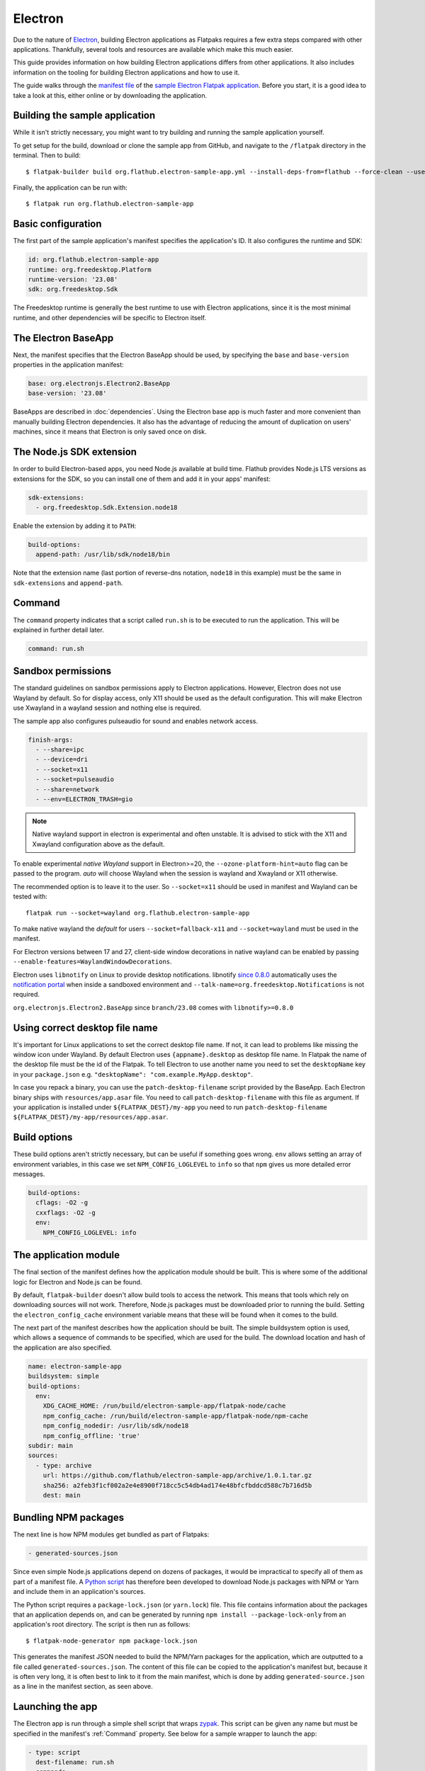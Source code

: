 Electron
========

Due to the nature of `Electron <https://www.electronjs.org/>`_, building
Electron applications as Flatpaks requires a few extra steps compared with other
applications. Thankfully, several tools and resources are available which make
this much easier.

This guide provides information on how building Electron applications differs
from other applications. It also includes information on the tooling for
building Electron applications and how to use it.

The guide walks through the `manifest file
<https://github.com/flathub/electron-sample-app/blob/master/flatpak/org.flathub.electron-sample-app.yml>`_
of the `sample Electron Flatpak application
<https://github.com/flathub/electron-sample-app>`_. Before you start,
it is a good idea to take a look at this, either online or by downloading
the application.


Building the sample application
-------------------------------

While it isn't strictly necessary, you might want to try building and running
the sample application yourself.

To get setup for the build, download or clone the sample app from GitHub,
and navigate to the ``/flatpak`` directory in the terminal. Then
to build::

  $ flatpak-builder build org.flathub.electron-sample-app.yml --install-deps-from=flathub --force-clean --user --install

Finally, the application can be run with::

  $ flatpak run org.flathub.electron-sample-app

Basic configuration
-------------------

The first part of the sample application's manifest specifies the application's
ID. It also configures the runtime and SDK:

.. code-block:: yaml

  id: org.flathub.electron-sample-app
  runtime: org.freedesktop.Platform
  runtime-version: '23.08'
  sdk: org.freedesktop.Sdk

The Freedesktop runtime is generally the best runtime to use with Electron
applications, since it is the most minimal runtime, and other dependencies
will be specific to Electron itself.

The Electron BaseApp
---------------------

Next, the manifest specifies that the Electron BaseApp should be used, by
specifying the ``base`` and ``base-version`` properties in the application
manifest:

.. code-block:: yaml

  base: org.electronjs.Electron2.BaseApp
  base-version: '23.08'

BaseApps are described in :doc:`dependencies`.  Using the Electron base
app is much faster and more convenient than manually building Electron
dependencies. It also has the advantage of reducing the amount of duplication
on users' machines, since it means that Electron is only saved once on disk.

The Node.js SDK extension
-------------------------

In order to build Electron-based apps, you need Node.js available at build time.
Flathub provides Node.js LTS versions as extensions for the SDK, so you can
install one of them and add it in your apps' manifest:

.. code-block:: yaml

  sdk-extensions:
    - org.freedesktop.Sdk.Extension.node18

Enable the extension by adding it to ``PATH``:

.. code-block:: yaml

  build-options:
    append-path: /usr/lib/sdk/node18/bin

Note that the extension name (last portion of reverse-dns notation, ``node18``
in this example) must be the same in ``sdk-extensions`` and ``append-path``.

Command
-------

The ``command`` property indicates that a script called ``run.sh`` is to be
executed to run the application. This will be explained in further detail
later.

.. code-block:: yaml

  command: run.sh

Sandbox permissions
-------------------

The standard guidelines on sandbox permissions apply to Electron
applications. However, Electron does not use Wayland by default. So for
display access, only X11 should be used as the default configuration.
This will make Electron use Xwayland in a wayland session and nothing
else is required.

The sample app also configures pulseaudio for sound and enables network
access.

.. code-block:: yaml

  finish-args:
    - --share=ipc
    - --device=dri
    - --socket=x11
    - --socket=pulseaudio
    - --share=network
    - --env=ELECTRON_TRASH=gio

.. note::

  Native wayland support in electron is experimental and often unstable.
  It is advised to stick with the X11 and Xwayland configuration above
  as the default.

To enable experimental `native Wayland` support in Electron>=20, the
``--ozone-platform-hint=auto`` flag can be passed to the program. `auto`
will choose Wayland when the session is wayland and Xwayland or X11
otherwise.

The recommended option is to leave it to the user. So ``--socket=x11``
should be used in manifest and Wayland can be tested with::

  flatpak run --socket=wayland org.flathub.electron-sample-app

To make native wayland the `default` for users ``--socket=fallback-x11``
and ``--socket=wayland`` must be used in the manifest.

For Electron versions between 17 and 27, client-side window decorations in native wayland can be enabled by
passing ``--enable-features=WaylandWindowDecorations``.

Electron uses ``libnotify`` on Linux to provide desktop notifications.
libnotify `since 0.8.0 <https://gitlab.gnome.org/GNOME/libnotify/-/merge_requests/27>`_
automatically uses the `notification portal <https://flatpak.github.io/xdg-desktop-portal/docs/doc-org.freedesktop.portal.Notification.html>`_
when inside a sandboxed environment and ``--talk-name=org.freedesktop.Notifications``
is not required.

``org.electronjs.Electron2.BaseApp`` since ``branch/23.08`` comes with
``libnotify>=0.8.0``

.. _use-correct-desktop-filename:

Using correct desktop file name
-------------------------------

It's important for Linux applications to set the correct desktop file name. If not, it can lead to problems like missing the window icon under Wayland.
By default Electron uses ``{appname}.desktop`` as desktop file name. In Flatpak the name of the desktop file must be the id of the Flatpak.
To tell Electron to use another name you need to set the ``desktopName`` key in your ``package.json`` e.g. ``"desktopName": "com.example.MyApp.desktop"``.

In case you repack a binary, you can use the ``patch-desktop-filename`` script provided by the BaseApp. Each Electron binary ships with ``resources/app.asar`` file.
You need to call ``patch-desktop-filename`` with this file as argument.
If your application is installed under ``${FLATPAK_DEST}/my-app`` you need to run ``patch-desktop-filename ${FLATPAK_DEST}/my-app/resources/app.asar``.

Build options
-------------

These build options aren't strictly necessary, but can be useful if something
goes wrong.
``env`` allows setting an array of environment variables, in this case we set
``NPM_CONFIG_LOGLEVEL`` to ``info`` so that ``npm`` gives us more detailed
error messages.

.. code-block:: yaml

  build-options:
    cflags: -O2 -g
    cxxflags: -O2 -g
    env:
      NPM_CONFIG_LOGLEVEL: info


The application module
----------------------

The final section of the manifest defines how the application module should
be built. This is where some of the additional logic for Electron and Node.js
can be found.

By default, ``flatpak-builder`` doesn't allow build tools to access the
network. This means that tools which rely on downloading sources will not
work. Therefore, Node.js packages must be downloaded prior to running the
build. Setting the  ``electron_config_cache`` environment variable means
that these will be found when it comes to the build.

The next part of the manifest describes how the application should be
built. The simple buildsystem option is used, which allows a sequence of
commands to be specified, which are used for the build. The download location
and hash of the application are also specified.

.. code-block:: yaml

  name: electron-sample-app
  buildsystem: simple
  build-options:
    env:
      XDG_CACHE_HOME: /run/build/electron-sample-app/flatpak-node/cache
      npm_config_cache: /run/build/electron-sample-app/flatpak-node/npm-cache
      npm_config_nodedir: /usr/lib/sdk/node18
      npm_config_offline: 'true'
  subdir: main
  sources:
    - type: archive
      url: https://github.com/flathub/electron-sample-app/archive/1.0.1.tar.gz
      sha256: a2feb3f1cf002a2e4e8900f718cc5c54db4ad174e48bfcfbddcd588c7b716d5b
      dest: main

Bundling NPM packages
---------------------

The next line is how NPM modules get bundled as part of Flatpaks:

.. code-block:: yaml

  - generated-sources.json

Since even simple Node.js applications depend on dozens of packages, it would
be impractical to specify all of them as part of a manifest file. A `Python
script <https://github.com/flatpak/flatpak-builder-tools/tree/master/node>`__
has therefore been developed to download Node.js packages with NPM or Yarn and
include them in an application's sources.

The Python script requires a ``package-lock.json`` (or ``yarn.lock``) file. This
file contains information about the packages that an application depends on, and
can be generated by running ``npm install --package-lock-only`` from an
application's root directory. The script is then run as follows::

  $ flatpak-node-generator npm package-lock.json

This generates the manifest JSON needed to build the NPM/Yarn
packages for the application, which are outputted to a file called
``generated-sources.json``. The content of this file can be copied to
the application's manifest but, because it is often very long, it is
often best to link to it from the main manifest, which is done by adding
``generated-source.json`` as a line in the manifest section, as seen above.

Launching the app
-----------------

The Electron app is run through a simple shell script that wraps
`zypak <https://github.com/refi64/zypak>`_. This script can be given any name
but must be specified in the manifest's :ref:`Command` property. See below for a
sample wrapper to launch the app:

.. code-block:: yaml

  - type: script
    dest-filename: run.sh
    commands:
      - zypak-wrapper /app/main/electron-sample-app "$@"

Build commands
--------------

Last but not least, since the ``simple`` buildsystem is being used, a list of
build commands must be provided. As can be seen, ``npm`` is run with the
``npm_config_offline=true`` environment variable, installing dependencies from
packages that have already been cached. These are copied to ``/app/main/``.
Finally the ``run.sh`` script is installed to ``/app/bin/`` so that it will be
on ``$PATH``:

.. code-block:: yaml

    build-commands:
      # Install npm dependencies
      - npm install --offline
      # Build the app; in this example the `dist` script
      # in package.json runs electron-builder
      - |
        . ../flatpak-node/electron-builder-arch-args.sh
        npm run dist -- $ELECTRON_BUILDER_ARCH_ARGS  --linux --dir
      # Bundle app and dependencies
      - cp -a dist/linux*unpacked /app/main
      # Install app wrapper
      - install -Dm755 -t /app/bin/ ../run.sh

Note that if the application you are trying to package contains a ``build`` block in ``package.json`` with instructions for Linux, this can cause ``electron-builder`` to try to fetch additional binaries at build-time (Even if `--dir` option is used). The following example shows a configuration that will try to download AppImage binaries:

.. code-block:: json

  "build": {
    "linux": {
      "target": "AppImage",
    }
  }

The preferred way of fixing this, is not a patch, but a build-time edit using ``jq``. The following command will replace ``"target": "AppImage"`` with ``"target": "dir"``:

.. code-block:: bash

  jq '.build.linux.target="dir"' <<<$(<package.json) > package.json

Make setProgressBar and setBadgeCount work
-------------------------------------------
The `setProgressBar <https://www.electronjs.org/docs/latest/api/browser-window#winsetprogressbarprogress-options>`_ and `setBadgeCount <https://www.electronjs.org/docs/latest/api/app#appsetbadgecountcount-linux-macos>`_ functions allow showing a progress bar and a badge count in the window icon. It is implemented under Linux using the `UnityLauncherAPI <https://wiki.ubuntu.com/Unity/LauncherAPI>`_. This API is not implemented on every desktop environment. A known desktop environment which implements this is KDE.
It is also implemented by the popular `Dash to Dock <https://micheleg.github.io/dash-to-dock>`_ GNOME extension and `Plank <https://launchpad.net/plank>`_.

To make it work in Flatpak, the app needs to :ref:`use the correct desktop filename <use-correct-desktop-filename>` in its embedded `package.json` file. The Flatpak also needs the ``--talk-name=com.canonical.Unity`` permission. Electron versions earlier than v32 checks `checks if it's running on Unity or KDE <https://github.com/electron/electron/blob/fb88375ab4d2161dbf7e958a2a94c7c6d97dc84c/shell/browser/linux/unity_service.cc#L64>`_ before using the UnityLauncherAPI.
